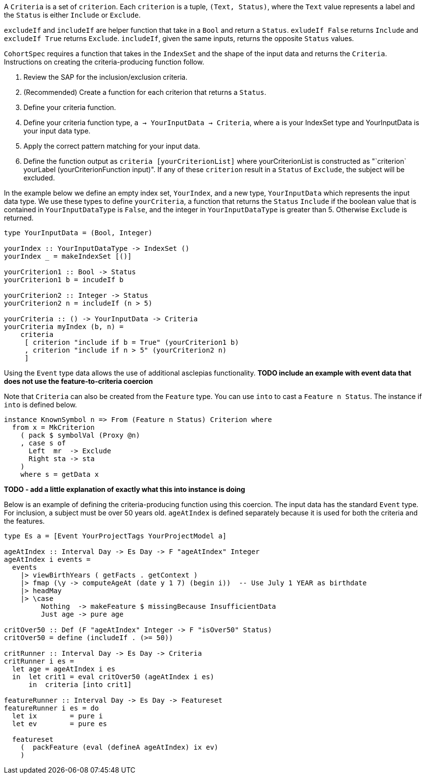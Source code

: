 :description: The procedure for creating criteria

A `Criteria` is a set of `criterion`.
Each `criterion` is a tuple,
`(Text, Status)`,
where the `Text` value represents a label
and the `Status` is either `Include` or `Exclude`.

`excludeIf` and `includeIf` are helper function
that take in a `Bool` and return a `Status`.
`exludeIf False` returns `Include` and
`excludeIf True` returns `Exclude`. 
`includeIf`, given the same inputs,
returns the opposite `Status` values.

`CohortSpec` requires a function that
takes in the `IndexSet` and 
the shape of the input data and
returns the `Criteria`. 
Instructions on creating the criteria-producing function follow.

. Review the SAP for the inclusion/exclusion criteria.
. (Recommended) Create a function for each criterion that returns a `Status`.
. Define your criteria function.
    . Define your criteria function type,
    `a -> YourInputData -> Criteria`, where `a` is your IndexSet type and YourInputData is your input data type.
    . Apply the correct pattern matching for your input data.
    . Define the function output as `criteria [yourCriterionList]`
    where yourCriterionList is constructed as 
    "`criterion` yourLabel (yourCriterionFunction input)".
    If any of these `criterion` result in a `Status` of `Exclude`, 
    the subject will be excluded.

In the example below we define an empty index set, `YourIndex`,
and a new type, `YourInputData` which represents the input data type.
We use these types to define `yourCriteria`,
a function that returns the `Status` `Include` if the boolean value that
is contained in `YourInputDataType` is `False`,
and the integer in `YourInputDataType` is greater than 5.
Otherwise `Exclude` is returned.

[source,haskell]
----
type YourInputData = (Bool, Integer)

yourIndex :: YourInputDataType -> IndexSet ()
yourIndex _ = makeIndexSet [()]

yourCriterion1 :: Bool -> Status
yourCriterion1 b = incudeIf b

yourCriterion2 :: Integer -> Status
yourCriterion2 n = includeIf (n > 5)

yourCriteria :: () -> YourInputData -> Criteria 
yourCriteria myIndex (b, n) = 
    criteria 
     [ criterion "include if b = True" (yourCriterion1 b)
     , criterion "include if n > 5" (yourCriterion2 n)
     ]
----

Using the `Event` type data allows the use of additional asclepias functionality.
*TODO include an example with event data that does not use the feature-to-criteria coercion*

Note that `Criteria` can also be created from the `Feature` type.
You can use `into` to cast a `Feature n Status`.
The instance if `into` is defined below.

[source,haskell]
----
instance KnownSymbol n => From (Feature n Status) Criterion where
  from x = MkCriterion
    ( pack $ symbolVal (Proxy @n)
    , case s of
      Left  mr  -> Exclude
      Right sta -> sta
    )
    where s = getData x
----

*TODO - add a little explanation of exactly what this into instance is doing*

Below is an example of defining the criteria-producing function using this coercion.
The input data has the standard `Event` type.
For inclusion, a subject must be over 50 years old.
`ageAtIndex` is defined separately because it is used for both the criteria
and the features.

[source,haskell]
----
type Es a = [Event YourProjectTags YourProjectModel a]

ageAtIndex :: Interval Day -> Es Day -> F "ageAtIndex" Integer
ageAtIndex i events =
  events
    |> viewBirthYears ( getFacts . getContext )
    |> fmap (\y -> computeAgeAt (date y 1 7) (begin i))  -- Use July 1 YEAR as birthdate
    |> headMay
    |> \case
         Nothing  -> makeFeature $ missingBecause InsufficientData
         Just age -> pure age

critOver50 :: Def (F "ageAtIndex" Integer -> F "isOver50" Status)
critOver50 = define (includeIf . (>= 50))

critRunner :: Interval Day -> Es Day -> Criteria
critRunner i es =
  let age = ageAtIndex i es
  in  let crit1 = eval critOver50 (ageAtIndex i es)
      in  criteria [into crit1]

featureRunner :: Interval Day -> Es Day -> Featureset
featureRunner i es = do
  let ix        = pure i
  let ev        = pure es

  featureset
    (  packFeature (eval (defineA ageAtIndex) ix ev)
    )
----
